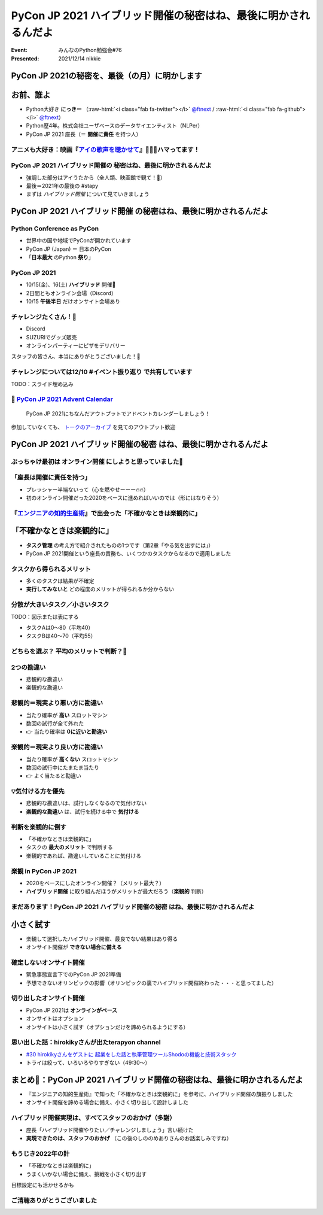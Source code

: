 .. role:: raw-html(raw)
    :format: html

======================================================================
PyCon JP 2021 ハイブリッド開催の秘密はね、最後に明かされるんだよ
======================================================================

:Event: みんなのPython勉強会#76
:Presented: 2021/12/14 nikkie

PyCon JP 2021の秘密を、最後（の月）に明かします
======================================================================

お前、誰よ
============================================================

* Python大好き **にっきー** （:raw-html:`<i class="fab fa-twitter"></i>` `@ftnext <https://twitter.com/ftnext>`_ / :raw-html:`<i class="fab fa-github"></i>` `@ftnext <https://github.com/ftnext>`_）
* Python歴4年。株式会社ユーザベースのデータサイエンティスト（NLPer）
* PyCon JP 2021 座長（＝ **開催に責任** を持つ人）

アニメも大好き：映画『`アイの歌声を聴かせて <https://ainouta.jp/>`_』🤖🎤🎼ハマってます！
------------------------------------------------------------------------------------------------

.. raw:: html

    <iframe width="800" height="480" src="https://ftnext.github.io/2021_slides/ainouta/recommend_as_best.html"
        title="アイうたはいいぞ"></iframe>

PyCon JP 2021 ハイブリッド開催の **秘密はね、最後に明かされるんだよ**
------------------------------------------------------------------------------------------------

* 強調した部分はアイうたから（全人類、映画館で観て！🙏）
* 最後＝2021年の最後の #stapy
* まずは *ハイブリッド開催* について見ていきましょう

**PyCon JP 2021 ハイブリッド開催** の秘密はね、最後に明かされるんだよ
======================================================================

Python Conference as PyCon
------------------------------------------------

* 世界中の国や地域でPyConが開かれています
* PyCon JP (Japan) ＝ 日本のPyCon
* 「**日本最大** のPython **祭り**」

PyCon JP 2021
------------------------------------------------

* 10/15(金)、16(土) **ハイブリッド** 開催🙌
* 2日間ともオンライン会場（Discord）
* 10/15 **午後半日** だけオンサイト会場あり

チャレンジたくさん！💪
------------------------------------------------

* Discord
* SUZURIでグッズ販売
* オンラインパーティーにピザをデリバリー

スタッフの皆さん、本当にありがとうございました！👏

チャレンジについては12/10 #イベント振り返り で共有しています
------------------------------------------------------------------------------------------------

TODO：スライド埋め込み

📣 `PyCon JP 2021 Advent Calendar <https://qiita.com/advent-calendar/2021/pyconjp>`_
------------------------------------------------------------------------------------------------

    PyCon JP 2021にちなんだアウトプットでアドベントカレンダーしましょう！

参加していなくても、 `トークのアーカイブ <https://youtube.com/playlist?list=PLMkWB0UjwFGkc0NVMnI5i0N8GkkU4x4k6>`_ を見てのアウトプット歓迎

PyCon JP 2021 **ハイブリッド開催の秘密** はね、最後に明かされるんだよ
======================================================================

ぶっちゃけ最初は **オンライン開催** にしようと思っていました🤫
------------------------------------------------------------------------------------------------

「座長は開催に責任を持つ」
------------------------------------------------

* プレッシャー半端ないって（心を燃やせーーー🔥🔥）
* 初のオンライン開催だった2020をベースに進めればいいのでは（形にはなりそう）

.. raw:: html

    </section>
    <section >

.. figure:: ../_static/stapy_Dec/intellitech_book.jpg

『`エンジニアの知的生産術 <https://gihyo.jp/book/2018/978-4-7741-9876-7>`_』で出会った「不確かなときは楽観的に」
----------------------------------------------------------------------------------------------------------

「不確かなときは楽観的に」
======================================================================

* **タスク管理** の考え方で紹介されたものの1つです（第2章「やる気を出すには」）
* PyCon JP 2021開催という座長の責務も、いくつかのタスクからなるので適用しました

タスクから得られるメリット
------------------------------------------------

* 多くのタスクは結果が不確定
* **実行してみないと** どの程度のメリットが得られるか分からない

分散が大きいタスク／小さいタスク
------------------------------------------------

TODO：図示または表にする

- タスクAは0〜80（平均40）
- タスクBは40〜70（平均55）

どちらを選ぶ？ 平均のメリットで判断？🧐
------------------------------------------------

2つの勘違い
------------------------------------------------

* 悲観的な勘違い
* 楽観的な勘違い

悲観的＝現実より悪い方に勘違い
------------------------------------------------

* 当たり確率が **高い** スロットマシン
* 数回の試行が全て外れた
* 👉 当たり確率は **0に近いと勘違い**

楽観的＝現実より良い方に勘違い
------------------------------------------------

* 当たり確率が **高くない** スロットマシン
* 数回の試行中にたまたま当たり
* 👉 よく当たると勘違い

💡気付ける方を優先
------------------------------------------------

* 悲観的な勘違いは、試行しなくなるので気付けない
* **楽観的な勘違い** は、試行を続ける中で **気付ける**

判断を楽観的に倒す
------------------------------------------------

* 「不確かなときは楽観的に」
* タスクの **最大のメリット** で判断する
* 楽観的であれば、勘違いしていることに気付ける

楽観 in PyCon JP 2021
------------------------------------------------

* 2020をベースにしたオンライン開催？（メリット最大？）
* **ハイブリッド開催** に取り組んだほうがメリットが最大だろう（**楽観的** 判断）

まだあります！PyCon JP 2021 **ハイブリッド開催の秘密** はね、最後に明かされるんだよ
------------------------------------------------------------------------------------------------

小さく試す
======================================================================

* 楽観して選択したハイブリッド開催、最良でない結果はあり得る
* オンサイト開催が **できない場合に備える**

確定しないオンサイト開催
------------------------------------------------

* 緊急事態宣言下でのPyCon JP 2021準備
* 予想できないオリンピックの影響（オリンピックの裏でハイブリッド開催終わった・・・と思ってました）

切り出したオンサイト開催
------------------------------------------------

* PyCon JP 2021は **オンラインがベース**
* オンサイトはオプション
* オンサイトは小さく試す（オプションだけを諦められるようにする）

思い出した話：hirokikyさんが出たterapyon channel
----------------------------------------------------------

* `#30 hirokikyさんをゲストに 起業をした話と執筆管理ツールShodoの機能と技術スタック <https://podcast.terapyon.net/episodes/0039.html>`_
* トライは絞って、いろいろやりすぎない（49:30〜）

まとめ🌯：PyCon JP 2021 ハイブリッド開催の秘密はね、最後に明かされるんだよ
================================================================================

* 『エンジニアの知的生産術』で知った「不確かなときは楽観的に」を参考に、ハイブリッド開催の旗振りしました
* オンサイト開催を諦める場合に備え、小さく切り出して設計しました

ハイブリッド開催実現は、すべてスタッフのおかげ（多謝）
----------------------------------------------------------

* 座長「ハイブリッド開催やりたい／チャレンジしましょう」言い続けた
* **実現できたのは、スタッフのおかげ** （この後のしののめありさんのお話楽しみですね）

もうじき2022年の計
------------------------------------------------

* 「不確かなときは楽観的に」
* うまくいかない場合に備え、挑戦を小さく切り出す

目標設定にも活かせるかも

ご清聴ありがとうございました
------------------------------------------------
